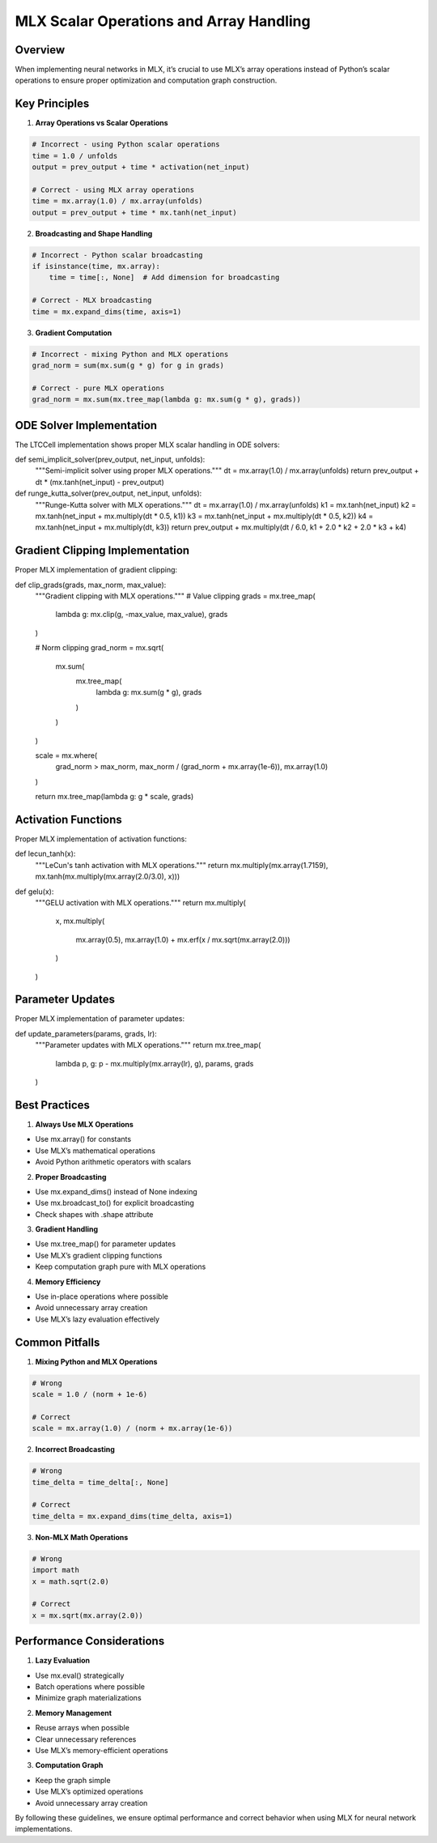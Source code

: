 MLX Scalar Operations and Array Handling
========================================

Overview
--------

When implementing neural networks in MLX, it’s crucial to use MLX’s
array operations instead of Python’s scalar operations to ensure proper
optimization and computation graph construction.

Key Principles
--------------

1. **Array Operations vs Scalar Operations**

.. code:: python

    # Incorrect - using Python scalar operations
    time = 1.0 / unfolds
    output = prev_output + time * activation(net_input)

    # Correct - using MLX array operations
    time = mx.array(1.0) / mx.array(unfolds)
    output = prev_output + time * mx.tanh(net_input)

2. **Broadcasting and Shape Handling**

.. code:: python

    # Incorrect - Python scalar broadcasting
    if isinstance(time, mx.array):
        time = time[:, None]  # Add dimension for broadcasting

    # Correct - MLX broadcasting
    time = mx.expand_dims(time, axis=1)

3. **Gradient Computation**

.. code:: python

    # Incorrect - mixing Python and MLX operations
    grad_norm = sum(mx.sum(g * g) for g in grads)

    # Correct - pure MLX operations
    grad_norm = mx.sum(mx.tree_map(lambda g: mx.sum(g * g), grads))

ODE Solver Implementation
-------------------------

The LTCCell implementation shows proper MLX scalar handling in ODE
solvers:

.. code:: python

def semi_implicit_solver(prev_output, net_input, unfolds):
    """Semi-implicit solver using proper MLX operations."""
    dt = mx.array(1.0) / mx.array(unfolds)
    return prev_output + dt * (mx.tanh(net_input) - prev_output)

def runge_kutta_solver(prev_output, net_input, unfolds):
    """Runge-Kutta solver with MLX operations."""
    dt = mx.array(1.0) / mx.array(unfolds)
    k1 = mx.tanh(net_input)
    k2 = mx.tanh(net_input + mx.multiply(dt * 0.5, k1))
    k3 = mx.tanh(net_input + mx.multiply(dt * 0.5, k2))
    k4 = mx.tanh(net_input + mx.multiply(dt, k3))
    return prev_output + mx.multiply(dt / 6.0, k1 + 2.0 * k2 + 2.0 * k3 + k4)

Gradient Clipping Implementation
--------------------------------

Proper MLX implementation of gradient clipping:

.. code:: python

def clip_grads(grads, max_norm, max_value):
    """Gradient clipping with MLX operations."""
    # Value clipping
    grads = mx.tree_map(
        lambda g: mx.clip(g, -max_value, max_value),
        grads
    )

    # Norm clipping
    grad_norm = mx.sqrt(
        mx.sum(
            mx.tree_map(
                lambda g: mx.sum(g * g),
                grads
            )
        )
    )

    scale = mx.where(
        grad_norm > max_norm,
        max_norm / (grad_norm + mx.array(1e-6)),
        mx.array(1.0)
    )

    return mx.tree_map(lambda g: g * scale, grads)

Activation Functions
--------------------

Proper MLX implementation of activation functions:

.. code:: python

def lecun_tanh(x):
    """LeCun's tanh activation with MLX operations."""
    return mx.multiply(mx.array(1.7159), mx.tanh(mx.multiply(mx.array(2.0/3.0), x)))

def gelu(x):
    """GELU activation with MLX operations."""
    return mx.multiply(
        x,
        mx.multiply(
            mx.array(0.5),
            mx.array(1.0) + mx.erf(x / mx.sqrt(mx.array(2.0)))
        )
    )

Parameter Updates
-----------------

Proper MLX implementation of parameter updates:

.. code:: python

def update_parameters(params, grads, lr):
    """Parameter updates with MLX operations."""
    return mx.tree_map(
        lambda p, g: p - mx.multiply(mx.array(lr), g),
        params,
        grads
    )

Best Practices
--------------

1. **Always Use MLX Operations**

- Use mx.array() for constants
- Use MLX’s mathematical operations
- Avoid Python arithmetic operators with scalars

2. **Proper Broadcasting**

- Use mx.expand_dims() instead of None indexing
- Use mx.broadcast_to() for explicit broadcasting
- Check shapes with .shape attribute

3. **Gradient Handling**

- Use mx.tree_map() for parameter updates
- Use MLX’s gradient clipping functions
- Keep computation graph pure with MLX operations

4. **Memory Efficiency**

- Use in-place operations where possible
- Avoid unnecessary array creation
- Use MLX’s lazy evaluation effectively

Common Pitfalls
---------------

1. **Mixing Python and MLX Operations**

.. code:: python

    # Wrong
    scale = 1.0 / (norm + 1e-6)

    # Correct
    scale = mx.array(1.0) / (norm + mx.array(1e-6))

2. **Incorrect Broadcasting**

.. code:: python

    # Wrong
    time_delta = time_delta[:, None]

    # Correct
    time_delta = mx.expand_dims(time_delta, axis=1)

3. **Non-MLX Math Operations**

.. code:: python

    # Wrong
    import math
    x = math.sqrt(2.0)

    # Correct
    x = mx.sqrt(mx.array(2.0))

Performance Considerations
--------------------------

1. **Lazy Evaluation**

- Use mx.eval() strategically
- Batch operations where possible
- Minimize graph materializations

2. **Memory Management**

- Reuse arrays when possible
- Clear unnecessary references
- Use MLX’s memory-efficient operations

3. **Computation Graph**

- Keep the graph simple
- Use MLX’s optimized operations
- Avoid unnecessary array creation

By following these guidelines, we ensure optimal performance and correct
behavior when using MLX for neural network implementations.
